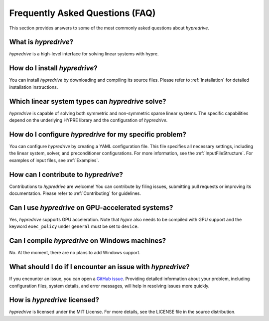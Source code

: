 .. Copyright (c) 2024 Lawrence Livermore National Security, LLC and other
   HYPRE Project Developers. See the top-level COPYRIGHT file for details.

   SPDX-License-Identifier: (MIT)

.. _FAQ:

Frequently Asked Questions (FAQ)
================================

This section provides answers to some of the most commonly asked questions about `hypredrive`.

What is `hypredrive`?
---------------------

`hypredrive` is a high-level interface for solving linear systems with hypre.

How do I install `hypredrive`?
------------------------------

You can install `hypredrive` by downloading and compiling its source files. Please refer to
:ref:`Installation` for detailed installation instructions.

Which linear system types can `hypredrive` solve?
-------------------------------------------------

`hypredrive` is capable of solving both symmetric and non-symmetric sparse linear
systems. The specific capabilities depend on the underlying HYPRE library and the
configuration of `hypredrive`.

How do I configure `hypredrive` for my specific problem?
--------------------------------------------------------

You can configure `hypredrive` by creating a YAML configuration file. This file specifies
all necessary settings, including the linear system, solver, and preconditioner
configurations. For more information, see the :ref:`InputFileStructure`. For examples of
input files, see :ref:`Examples`.

How can I contribute to `hypredrive`?
-------------------------------------

Contributions to `hypredrive` are welcome! You can contribute by filing issues, submitting
pull requests or improving its documentation. Please refer to :ref:`Contributing` for
guidelines.

Can I use `hypredrive` on GPU-accelerated systems?
--------------------------------------------------

Yes, `hypredrive` supports GPU acceleration. Note that `hypre` also needs to be compiled
with GPU support and the keyword ``exec_policy`` under ``general`` must be set to
``device``.

Can I compile `hypredrive` on Windows machines?
-----------------------------------------------

No. At the moment, there are no plans to add Windows support.

What should I do if I encounter an issue with `hypredrive`?
-----------------------------------------------------------

If you encounter an issue, you can open a `GitHub issue
<https://github.com/victorapm/hypredrive/issues>`_. Providing detailed information about
your problem, including configuration files, system details, and error messages, will help
in resolving issues more quickly.

How is `hypredrive` licensed?
-----------------------------

`hypredrive` is licensed under the MIT License. For more details, see the LICENSE file in
the source distribution.
